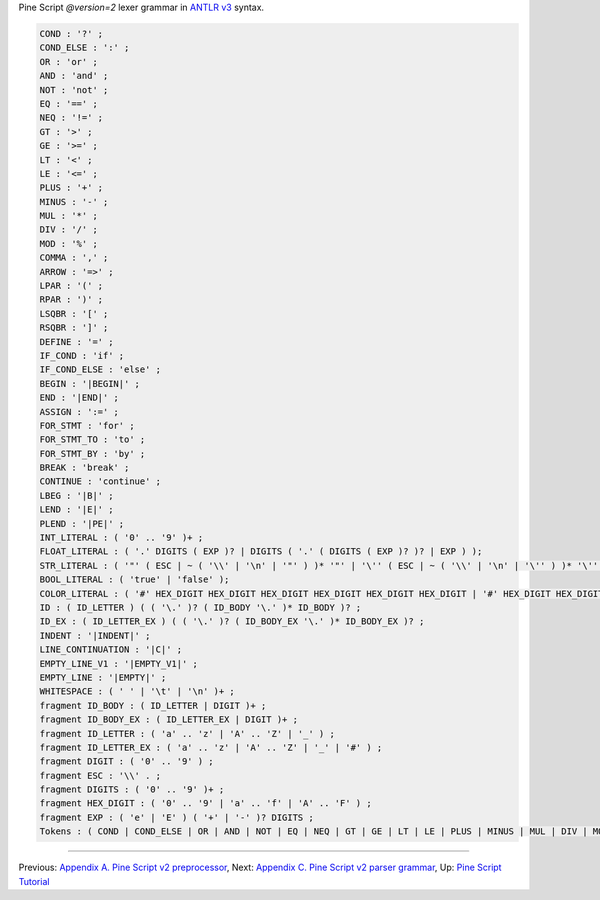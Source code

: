 Pine Script *@version=2* lexer grammar in `ANTLR
v3 <http://www.antlr3.org/>`__ syntax.

.. code:: antlr

    COND : '?' ;
    COND_ELSE : ':' ;
    OR : 'or' ;
    AND : 'and' ;
    NOT : 'not' ;
    EQ : '==' ;
    NEQ : '!=' ;
    GT : '>' ;
    GE : '>=' ;
    LT : '<' ;
    LE : '<=' ;
    PLUS : '+' ;
    MINUS : '-' ;
    MUL : '*' ;
    DIV : '/' ;
    MOD : '%' ;
    COMMA : ',' ;
    ARROW : '=>' ;
    LPAR : '(' ;
    RPAR : ')' ;
    LSQBR : '[' ;
    RSQBR : ']' ;
    DEFINE : '=' ;
    IF_COND : 'if' ;
    IF_COND_ELSE : 'else' ;
    BEGIN : '|BEGIN|' ;
    END : '|END|' ;
    ASSIGN : ':=' ;
    FOR_STMT : 'for' ;
    FOR_STMT_TO : 'to' ;
    FOR_STMT_BY : 'by' ;
    BREAK : 'break' ;
    CONTINUE : 'continue' ;
    LBEG : '|B|' ;
    LEND : '|E|' ;
    PLEND : '|PE|' ;
    INT_LITERAL : ( '0' .. '9' )+ ;
    FLOAT_LITERAL : ( '.' DIGITS ( EXP )? | DIGITS ( '.' ( DIGITS ( EXP )? )? | EXP ) );
    STR_LITERAL : ( '"' ( ESC | ~ ( '\\' | '\n' | '"' ) )* '"' | '\'' ( ESC | ~ ( '\\' | '\n' | '\'' ) )* '\'' );
    BOOL_LITERAL : ( 'true' | 'false' );
    COLOR_LITERAL : ( '#' HEX_DIGIT HEX_DIGIT HEX_DIGIT HEX_DIGIT HEX_DIGIT HEX_DIGIT | '#' HEX_DIGIT HEX_DIGIT HEX_DIGIT HEX_DIGIT HEX_DIGIT HEX_DIGIT HEX_DIGIT HEX_DIGIT );
    ID : ( ID_LETTER ) ( ( '\.' )? ( ID_BODY '\.' )* ID_BODY )? ;
    ID_EX : ( ID_LETTER_EX ) ( ( '\.' )? ( ID_BODY_EX '\.' )* ID_BODY_EX )? ;
    INDENT : '|INDENT|' ;
    LINE_CONTINUATION : '|C|' ;
    EMPTY_LINE_V1 : '|EMPTY_V1|' ;
    EMPTY_LINE : '|EMPTY|' ;
    WHITESPACE : ( ' ' | '\t' | '\n' )+ ;
    fragment ID_BODY : ( ID_LETTER | DIGIT )+ ;
    fragment ID_BODY_EX : ( ID_LETTER_EX | DIGIT )+ ;
    fragment ID_LETTER : ( 'a' .. 'z' | 'A' .. 'Z' | '_' ) ;
    fragment ID_LETTER_EX : ( 'a' .. 'z' | 'A' .. 'Z' | '_' | '#' ) ;
    fragment DIGIT : ( '0' .. '9' ) ;
    fragment ESC : '\\' . ;
    fragment DIGITS : ( '0' .. '9' )+ ;
    fragment HEX_DIGIT : ( '0' .. '9' | 'a' .. 'f' | 'A' .. 'F' ) ;
    fragment EXP : ( 'e' | 'E' ) ( '+' | '-' )? DIGITS ;
    Tokens : ( COND | COND_ELSE | OR | AND | NOT | EQ | NEQ | GT | GE | LT | LE | PLUS | MINUS | MUL | DIV | MOD | COMMA | ARROW | LPAR | RPAR | LSQBR | RSQBR | DEFINE | IF_COND | IF_COND_ELSE | BEGIN | END | ASSIGN | FOR_STMT | FOR_STMT_TO | FOR_STMT_BY | BREAK | CONTINUE | LBEG | LEND | PLEND | INT_LITERAL | FLOAT_LITERAL | STR_LITERAL | BOOL_LITERAL | COLOR_LITERAL | ID | ID_EX | INDENT | LINE_CONTINUATION | EMPTY_LINE_V1 | EMPTY_LINE | WHITESPACE );

--------------

Previous: `Appendix A. Pine Script v2
preprocessor <Appendix_A._Pine_Script_v2_preprocessor>`__, Next:
`Appendix C. Pine Script v2 parser
grammar <Appendix_C._Pine_Script_v2_parser_grammar>`__, Up: `Pine Script
Tutorial <Pine_Script_Tutorial>`__
